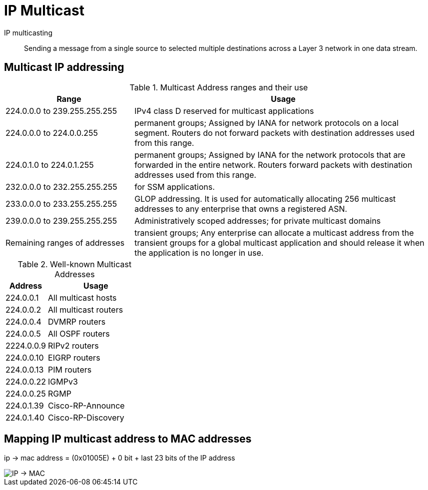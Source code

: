 = IP Multicast


IP multicasting::
Sending a message from a single source to selected multiple destinations across a
Layer 3 network in one data stream.


== Multicast IP addressing

.Multicast Address ranges and their use
[cols="30,70"]
,===
Range                         ,  Usage

224.0.0.0 to 239.255.255.255  , IPv4 class D reserved for multicast applications
224.0.0.0 to 224.0.0.255      , permanent groups; Assigned by IANA for network protocols on a local segment. Routers do not forward packets with destination addresses used from this range.
224.0.1.0 to 224.0.1.255      , permanent groups; Assigned by IANA for the network protocols that are forwarded in the entire network. Routers forward packets with destination addresses used from this range.
232.0.0.0 to 232.255.255.255  , for SSM applications.
233.0.0.0 to 233.255.255.255  , GLOP addressing. It is used for automatically allocating 256 multicast addresses to any enterprise that owns a registered ASN.
239.0.0.0 to 239.255.255.255  , Administratively scoped addresses; for private multicast domains
Remaining ranges of addresses , transient groups; Any enterprise can allocate a multicast address from the transient groups for a global multicast application and should release it when the application is no longer in use.
,===


.Well-known Multicast Addresses
[cols="30,70"]
:===
Address    : Usage

224.0.0.1  : All multicast hosts
224.0.0.2  : All multicast routers
224.0.0.4  : DVMRP routers
224.0.0.5  : All OSPF routers
2224.0.0.9 : RIPv2 routers
224.0.0.10 : EIGRP routers
224.0.0.13 : PIM routers
224.0.0.22 : IGMPv3
224.0.0.25 : RGMP
224.0.1.39 : Cisco-RP-Announce
224.0.1.40 : Cisco-RP-Discovery
:===


== Mapping IP multicast address to MAC addresses

ip -> mac address = (0x01005E) + 0 bit + last 23 bits of the IP address

image::mcast-ip-to-mac.png[IP -> MAC]


